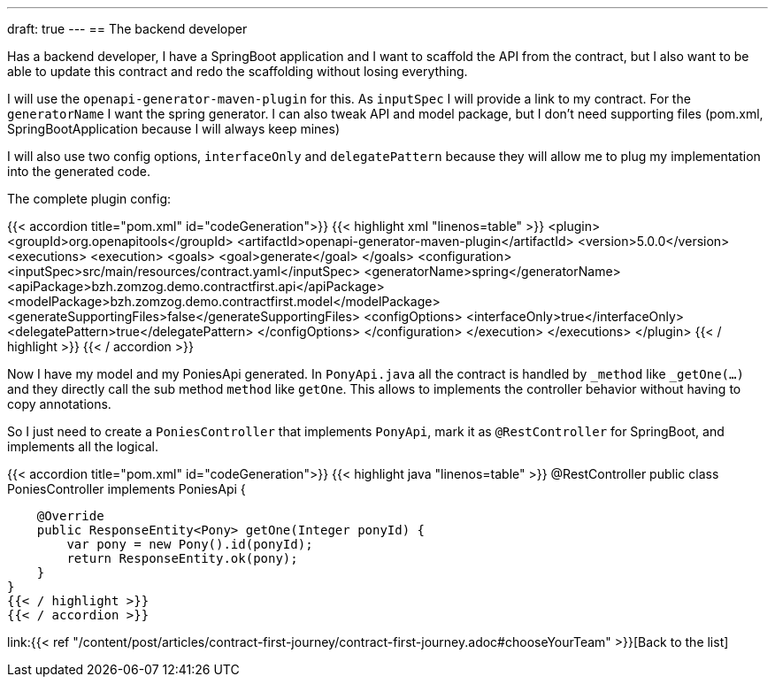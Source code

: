 ---
draft: true
---
== The backend developer

Has a backend developer, 
I have a SpringBoot application and 
I want to scaffold the API from the contract,
but I also want to be able to update this contract and redo the scaffolding without losing everything.

I will use the `openapi-generator-maven-plugin` for this.
As `inputSpec` I will provide a link to my contract.
For the `generatorName` I want the spring generator.
I can also tweak API and model package, 
but I don't need supporting files (pom.xml, SpringBootApplication because I will always keep mines)

I will also use two config options, `interfaceOnly` and `delegatePattern` because they will allow me to plug my implementation into the generated code.

The complete plugin config:

{{< accordion title="pom.xml" id="codeGeneration">}}
{{< highlight xml "linenos=table" >}}
<plugin>
    <groupId>org.openapitools</groupId>
    <artifactId>openapi-generator-maven-plugin</artifactId>
    <version>5.0.0</version>
    <executions>
        <execution>
            <goals>
                <goal>generate</goal>
            </goals>
            <configuration>
                <inputSpec>src/main/resources/contract.yaml</inputSpec>
                <generatorName>spring</generatorName>
                <apiPackage>bzh.zomzog.demo.contractfirst.api</apiPackage>
                <modelPackage>bzh.zomzog.demo.contractfirst.model</modelPackage>
                <generateSupportingFiles>false</generateSupportingFiles>
                <configOptions>
                    <interfaceOnly>true</interfaceOnly>
                    <delegatePattern>true</delegatePattern>
                </configOptions>
            </configuration>
        </execution>
    </executions>
</plugin>
{{< / highlight >}}
{{< / accordion >}}

Now I have my model and my PoniesApi generated.
In `PonyApi.java` all the contract is handled by `_method` like `_getOne(...)` and they directly call the sub method `method` like `getOne`.
This allows to implements the controller behavior without having to copy annotations.

So I just need to create a `PoniesController` that implements `PonyApi`,
mark it as `@RestController` for SpringBoot, and implements all the logical.


{{< accordion title="pom.xml" id="codeGeneration">}}
{{< highlight java "linenos=table" >}}
@RestController
public class PoniesController implements PoniesApi {

    @Override
    public ResponseEntity<Pony> getOne(Integer ponyId) {
        var pony = new Pony().id(ponyId);
        return ResponseEntity.ok(pony);
    }
}
{{< / highlight >}}
{{< / accordion >}}

link:{{< ref "/content/post/articles/contract-first-journey/contract-first-journey.adoc#chooseYourTeam" >}}[Back to the list]